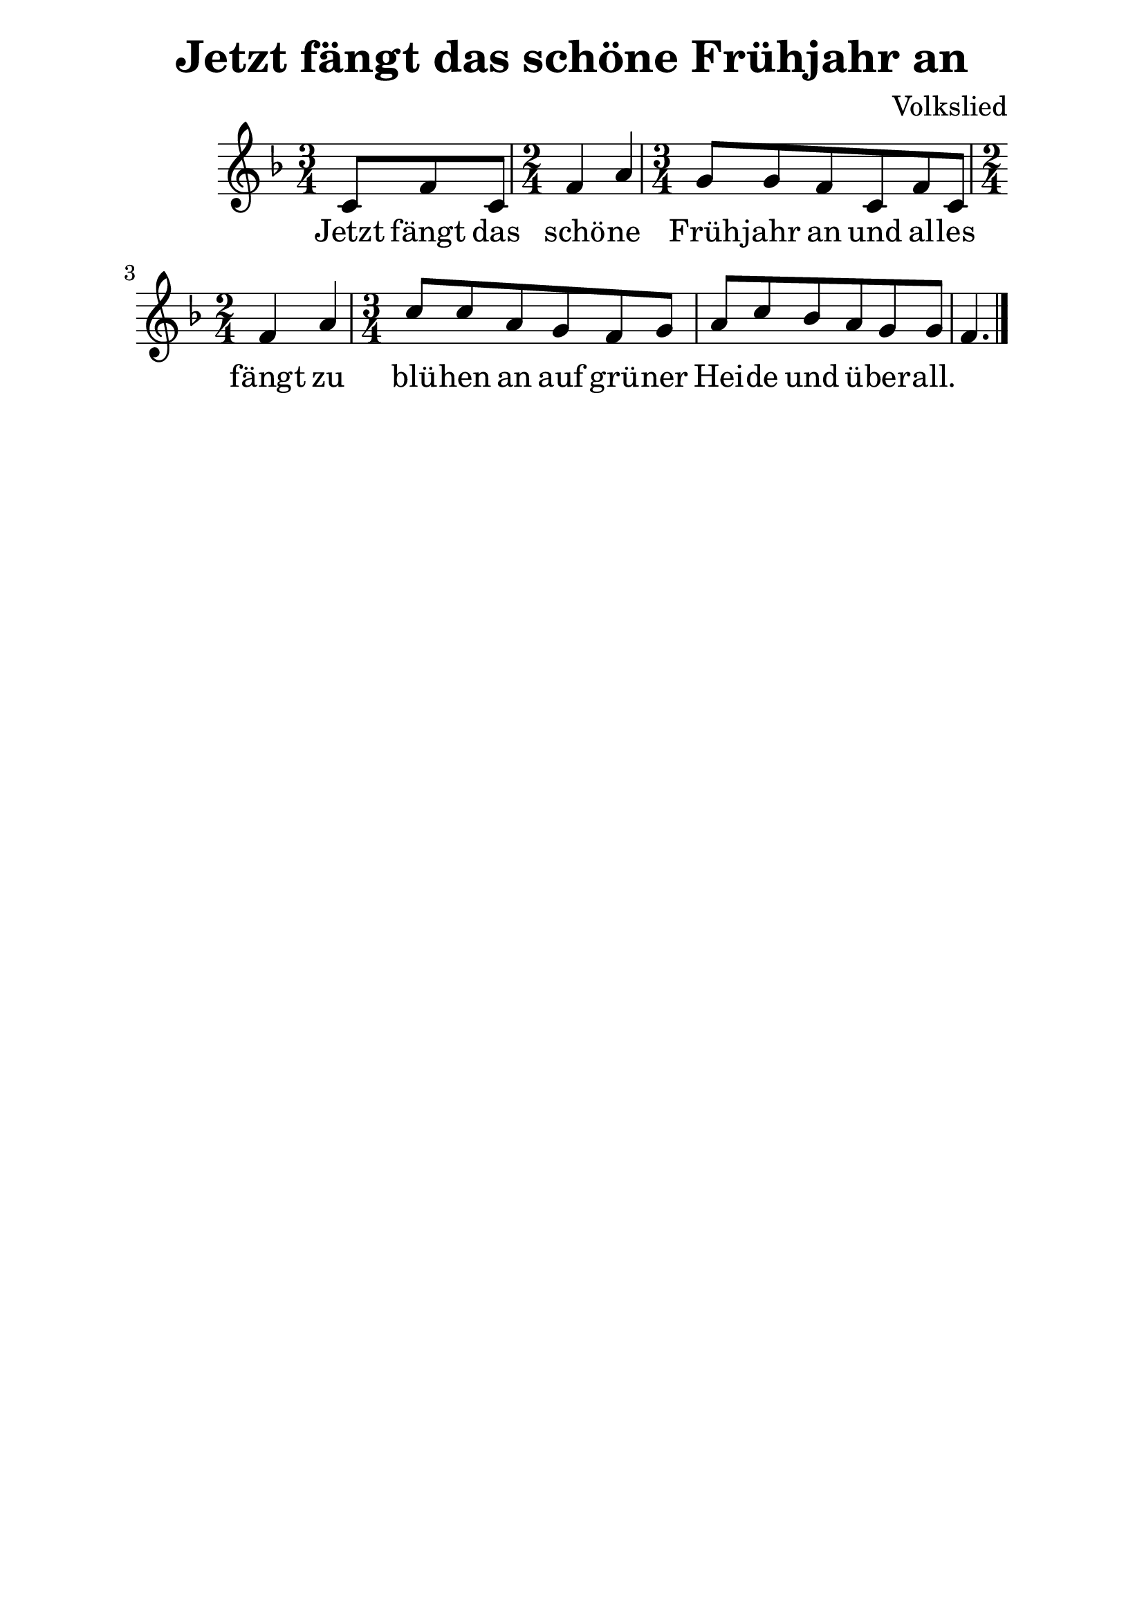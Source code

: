 \version "2.16.0"  % necessary for upgrading to future LilyPond versions.
#(set-global-staff-size 26)

\paper {
  line-width = 16 \cm
}

\header{
  title = "Jetzt fängt das schöne Frühjahr an"
  composer = "Volkslied"
  tagline = ##f
}

\relative c'
{
\clef treble
\key f \major
\time 3/4
\partial 4. c8 f c |
\time 2/4
f4 a |
\time 3/4
g8 g f8 c8 f c |
\time 2/4
f4 a 
\time 3/4
c8 c a g8 f g |
a8 c bes a g g f4. \bar "|."
}

\addlyrics {
Jetzt fängt das schö -- ne Früh -- jahr an
und al -- les fängt zu blü -- hen an
auf grü -- ner Hei -- de und ü -- ber -- all.
}
